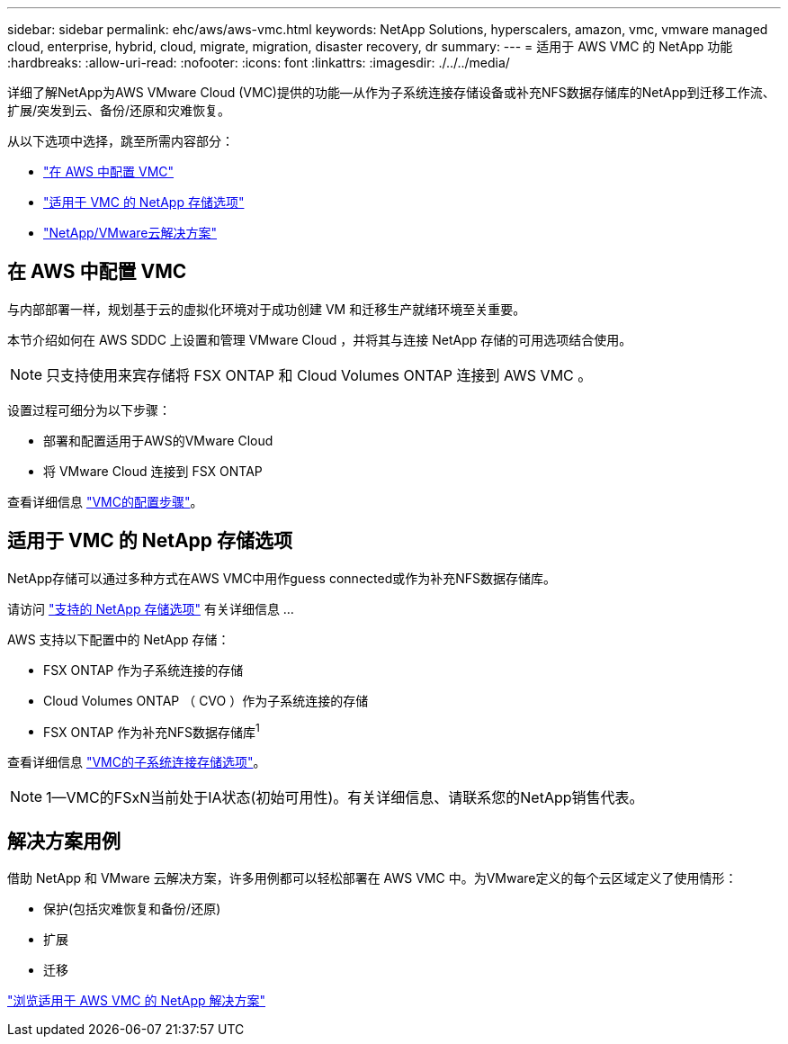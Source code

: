 ---
sidebar: sidebar 
permalink: ehc/aws/aws-vmc.html 
keywords: NetApp Solutions, hyperscalers, amazon, vmc, vmware managed cloud, enterprise, hybrid, cloud, migrate, migration, disaster recovery, dr 
summary:  
---
= 适用于 AWS VMC 的 NetApp 功能
:hardbreaks:
:allow-uri-read: 
:nofooter: 
:icons: font
:linkattrs: 
:imagesdir: ./../../media/


[role="lead"]
详细了解NetApp为AWS VMware Cloud (VMC)提供的功能—从作为子系统连接存储设备或补充NFS数据存储库的NetApp到迁移工作流、扩展/突发到云、备份/还原和灾难恢复。

从以下选项中选择，跳至所需内容部分：

* link:#config["在 AWS 中配置 VMC"]
* link:#datastore["适用于 VMC 的 NetApp 存储选项"]
* link:#solutions["NetApp/VMware云解决方案"]




== 在 AWS 中配置 VMC

与内部部署一样，规划基于云的虚拟化环境对于成功创建 VM 和迁移生产就绪环境至关重要。

本节介绍如何在 AWS SDDC 上设置和管理 VMware Cloud ，并将其与连接 NetApp 存储的可用选项结合使用。


NOTE: 只支持使用来宾存储将 FSX ONTAP 和 Cloud Volumes ONTAP 连接到 AWS VMC 。

设置过程可细分为以下步骤：

* 部署和配置适用于AWS的VMware Cloud
* 将 VMware Cloud 连接到 FSX ONTAP


查看详细信息 link:aws-setup.html["VMC的配置步骤"]。



== 适用于 VMC 的 NetApp 存储选项

NetApp存储可以通过多种方式在AWS VMC中用作guess connected或作为补充NFS数据存储库。

请访问 link:ehc-support-configs.html["支持的 NetApp 存储选项"] 有关详细信息 ...

AWS 支持以下配置中的 NetApp 存储：

* FSX ONTAP 作为子系统连接的存储
* Cloud Volumes ONTAP （ CVO ）作为子系统连接的存储
* FSX ONTAP 作为补充NFS数据存储库^1^


查看详细信息 link:aws-guest.html["VMC的子系统连接存储选项"]。


NOTE: 1—VMC的FSxN当前处于IA状态(初始可用性)。有关详细信息、请联系您的NetApp销售代表。



== 解决方案用例

借助 NetApp 和 VMware 云解决方案，许多用例都可以轻松部署在 AWS VMC 中。为VMware定义的每个云区域定义了使用情形：

* 保护(包括灾难恢复和备份/还原)
* 扩展
* 迁移


link:aws-solutions.html["浏览适用于 AWS VMC 的 NetApp 解决方案"]
